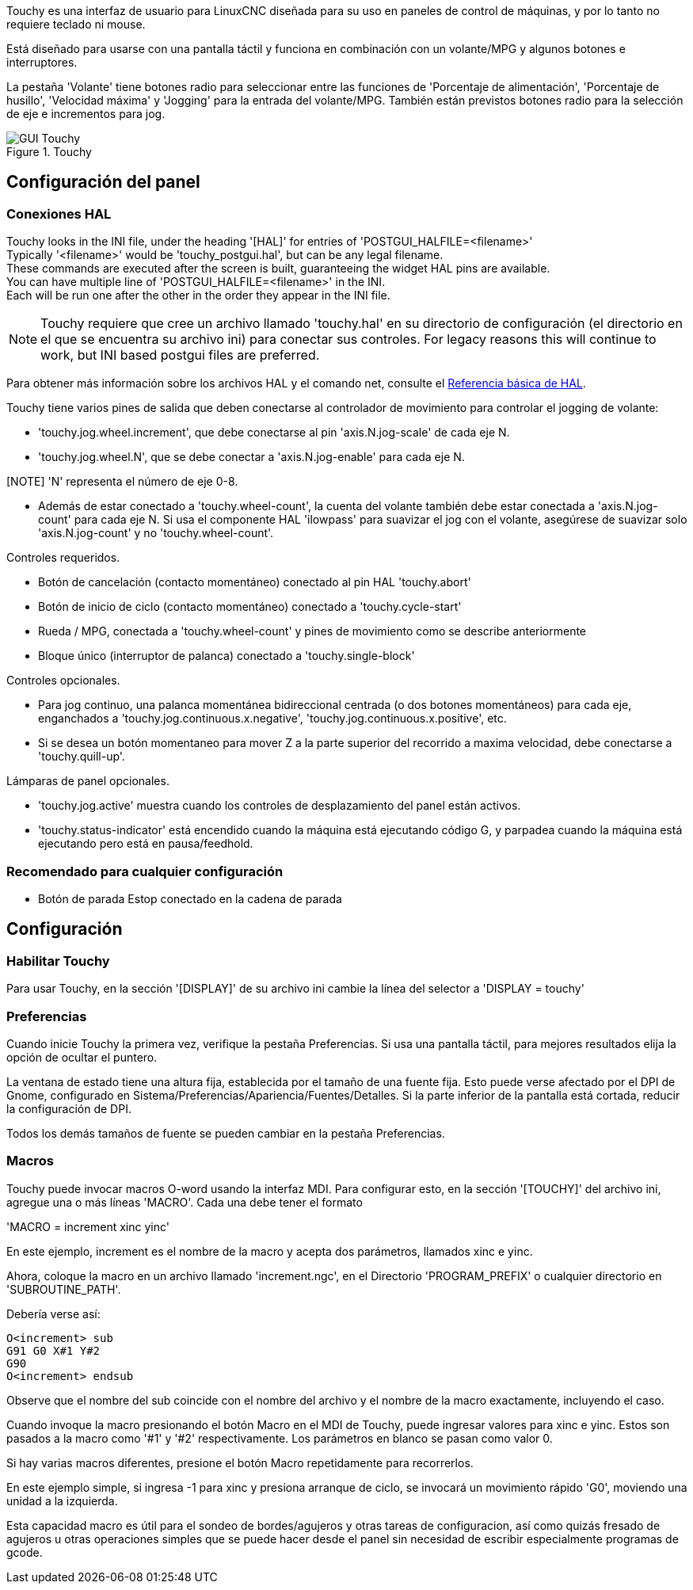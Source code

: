 [[cha:Panelui]](((Panelui)))

:lang: es
:ini: {basebackend@docbook:'':ini}
:hal: {basebackend@docbook:'':hal}
:ngc: {basebackend@docbook:'':ngc}

Touchy es una interfaz de usuario para LinuxCNC diseñada para su uso en paneles de control de máquinas,
y por lo tanto no requiere teclado ni mouse.

Está diseñado para usarse con una pantalla táctil y funciona en combinación
con un volante/MPG y algunos botones e interruptores.

La pestaña 'Volante' tiene botones radio para seleccionar entre las funciones de 'Porcentaje de alimentación',
'Porcentaje de husillo', 'Velocidad máxima' y 'Jogging' para la entrada del volante/MPG.
También están previstos botones radio para la selección de eje e incrementos para jog.

.Touchy

image::images/touchy.png[align="center", alt="GUI Touchy"]

== Configuración del panel

=== Conexiones HAL

Touchy looks in the INI file, under the heading '[HAL]' for entries of 'POSTGUI_HALFILE=<filename>' +
Typically '<filename>' would be 'touchy_postgui.hal', but can be any legal filename. +
These commands are executed after the screen is built, guaranteeing the widget HAL
pins are available. +
You can have multiple line of 'POSTGUI_HALFILE=<filename>' in the INI. +
Each will be run one after the other in the order they appear in the INI file. +


[NOTE]
Touchy requiere que cree un archivo llamado 'touchy.hal' en su
directorio de configuración (el directorio en el que se encuentra su archivo ini) para
conectar sus controles.
For legacy reasons
this will continue to work, but INI based postgui files are preferred.

Para obtener más información sobre los archivos HAL y el comando net, consulte el
<<cha:basic-hal-reference,Referencia básica de HAL>>.

Touchy tiene varios pines de salida que deben conectarse al
controlador de movimiento para controlar el jogging de volante:

 - 'touchy.jog.wheel.increment', que debe conectarse al pin 'axis.N.jog-scale' de cada eje N.

 - 'touchy.jog.wheel.N', que se debe conectar a 'axis.N.jog-enable' para cada eje N.

[NOTE] 'N' representa el número de eje 0-8.

 - Además de estar conectado a 'touchy.wheel-count', la cuenta del volante
   también debe estar conectada a 'axis.N.jog-count' para cada eje N. Si usa el componente
   HAL 'ilowpass' para suavizar el jog con el volante,
   asegúrese de suavizar solo 'axis.N.jog-count' y no 'touchy.wheel-count'.

.Controles requeridos.

 - Botón de cancelación (contacto momentáneo) conectado al pin HAL 'touchy.abort'
 - Botón de inicio de ciclo (contacto momentáneo) conectado a 'touchy.cycle-start'
 - Rueda / MPG, conectada a 'touchy.wheel-count' y pines de movimiento como se describe anteriormente
 - Bloque único (interruptor de palanca) conectado a 'touchy.single-block'

.Controles opcionales.

 - Para jog continuo, una palanca momentánea bidireccional centrada
   (o dos botones momentáneos) para cada eje, enganchados a 'touchy.jog.continuous.x.negative',
   'touchy.jog.continuous.x.positive', etc.
 - Si se desea un botón momentaneo para mover Z a la parte superior del recorrido a maxima velocidad,
   debe conectarse a 'touchy.quill-up'.

.Lámparas de panel opcionales.

 - 'touchy.jog.active' muestra cuando los controles de desplazamiento del panel están activos.
 - 'touchy.status-indicator' está encendido cuando la máquina está ejecutando código G,
   y parpadea cuando la máquina está ejecutando pero está en pausa/feedhold.

=== Recomendado para cualquier configuración

 - Botón de parada Estop conectado en la cadena de parada

== Configuración

=== Habilitar Touchy

Para usar Touchy, en la sección '[DISPLAY]' de su archivo ini cambie
la línea del selector a 'DISPLAY = touchy'

=== Preferencias

Cuando inicie Touchy la primera vez, verifique la pestaña Preferencias.
Si usa una pantalla táctil, para mejores resultados elija la opción de ocultar el puntero.

La ventana de estado tiene una altura fija, establecida por el tamaño de una fuente fija.
Esto puede verse afectado por el DPI de Gnome, configurado en Sistema/Preferencias/Apariencia/Fuentes/Detalles.
Si la parte inferior de la pantalla está cortada, reducir la configuración de DPI.

Todos los demás tamaños de fuente se pueden cambiar en la pestaña Preferencias.

=== Macros

Touchy puede invocar macros O-word usando la interfaz MDI. Para configurar
esto, en la sección '[TOUCHY]' del archivo ini, agregue una o más líneas 'MACRO'.
Cada una debe tener el formato

'MACRO = increment xinc yinc'

En este ejemplo, increment es el nombre de la macro y acepta dos
parámetros, llamados xinc e yinc.

Ahora, coloque la macro en un archivo llamado 'increment.ngc', en el
Directorio 'PROGRAM_PREFIX' o cualquier directorio en 'SUBROUTINE_PATH'.

Debería verse así:

----
O<increment> sub
G91 G0 X#1 Y#2
G90
O<increment> endsub
----

Observe que el nombre del sub coincide con el nombre del archivo y el nombre de la macro exactamente,
incluyendo el caso.

Cuando invoque la macro presionando el botón Macro en el MDI
de Touchy, puede ingresar valores para xinc e yinc. Estos son
pasados a la macro como '#1' y '#2' respectivamente. Los parámetros
en blanco se pasan como valor 0.

Si hay varias macros diferentes, presione el botón Macro
repetidamente para recorrerlos.

En este ejemplo simple, si ingresa -1 para xinc y presiona arranque de ciclo,
se invocará un movimiento rápido 'G0', moviendo una unidad a
la izquierda.

Esta capacidad macro es útil para el sondeo de bordes/agujeros y otras tareas
de configuracion, así como quizás fresado de agujeros u otras operaciones simples
que se puede hacer desde el panel sin necesidad de escribir especialmente
programas de gcode.

